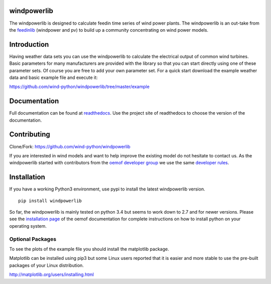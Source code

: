 windpowerlib
==============

The windpowerlib is designed to calculate feedin time series of wind power plants. The windpowerlib is an out-take from the 
`feedinlib <https://github.com/oemof/feedinlib>`_ (windpower and pv) to build up a community concentrating on wind power models.

.. contents:: `Table of contents`
    :depth: 1
    :local:
    :backlinks: top

Introduction
============

Having weather data sets you can use the windpowerlib to calculate the electrical output of common wind turbines. 
Basic parameters for many manufacturers are provided with the library so that you can start directly using one of these parameter sets. Of course you are free to add your own parameter set.
For a quick start download the example weather data and basic example file and execute it:

https://github.com/wind-python/windpowerlib/tree/master/example

Documentation
==============

Full documentation can be found at `readthedocs <http://windpowerlib.readthedocs.org/en/latest/>`_. Use the project site of readthedocs to choose the version of the documentation. 

Contributing
==============

Clone/Fork: https://github.com/wind-python/windpowerlib

If you are interested in wind models and want to help improve the existing model do not hesitate to contact us.
As the windpowerlib started with contributors from the `oemof developer group <https://github.com/orgs/oemof/teams/oemof-developer-group>`_ we use the same 
`developer rules <http://oemof.readthedocs.io/en/stable/developing_oemof.html>`_.


Installation
============

If you have a working Python3 environment, use pypi to install the latest windpowerlib version.

::

    pip install windpowerlib

So far, the windpowerlib is mainly tested on python 3.4 but seems to work down to 2.7 
and for newer versions. Please see the `installation page <http://oemof.readthedocs.io/en/stable/installation_and_setup.html>`_ of the oemof documentation for complete instructions on how to install python on your operating system.

  
Optional Packages
~~~~~~~~~~~~~~~~~

To see the plots of the example file you should install the matplotlib package.

Matplotlib can be installed using pip3 but some Linux users reported that it is easier and more stable to use the pre-built packages of your Linux distribution.

http://matplotlib.org/users/installing.html

